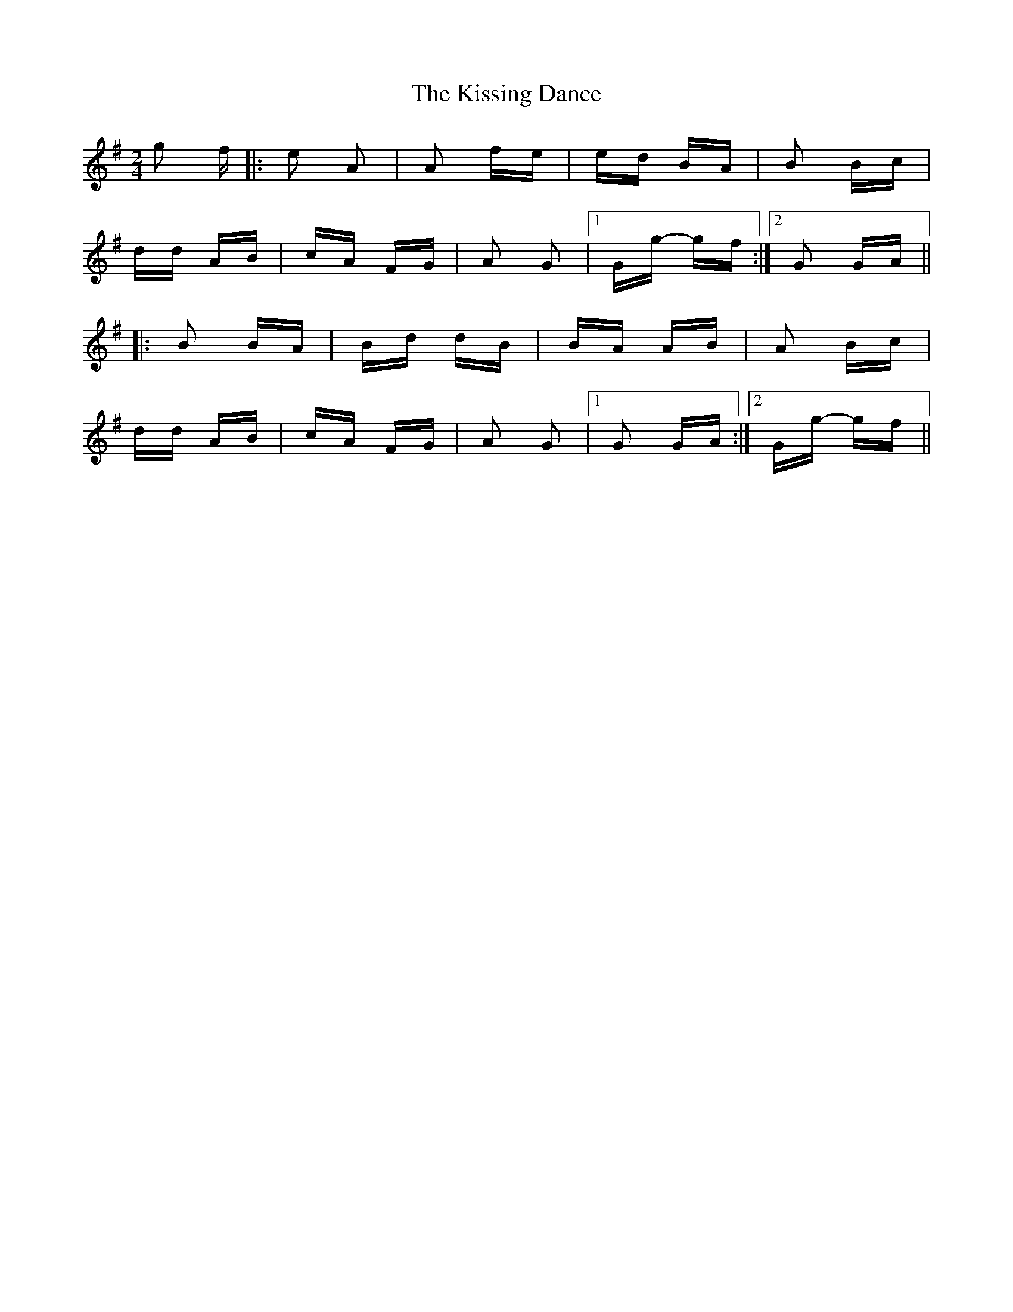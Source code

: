 X: 21894
T: Kissing Dance, The
R: polka
M: 2/4
K: Gmajor
g2 f|:e2 A2|A2 fe|ed BA|B2 Bc|
dd AB|cA FG|A2 G2|1 Gg- gf:|2 G2 GA||
|:B2 BA|Bd dB|BA AB|A2 Bc|
dd AB|cA FG|A2 G2|1 G2 GA:|2 Gg- gf||

